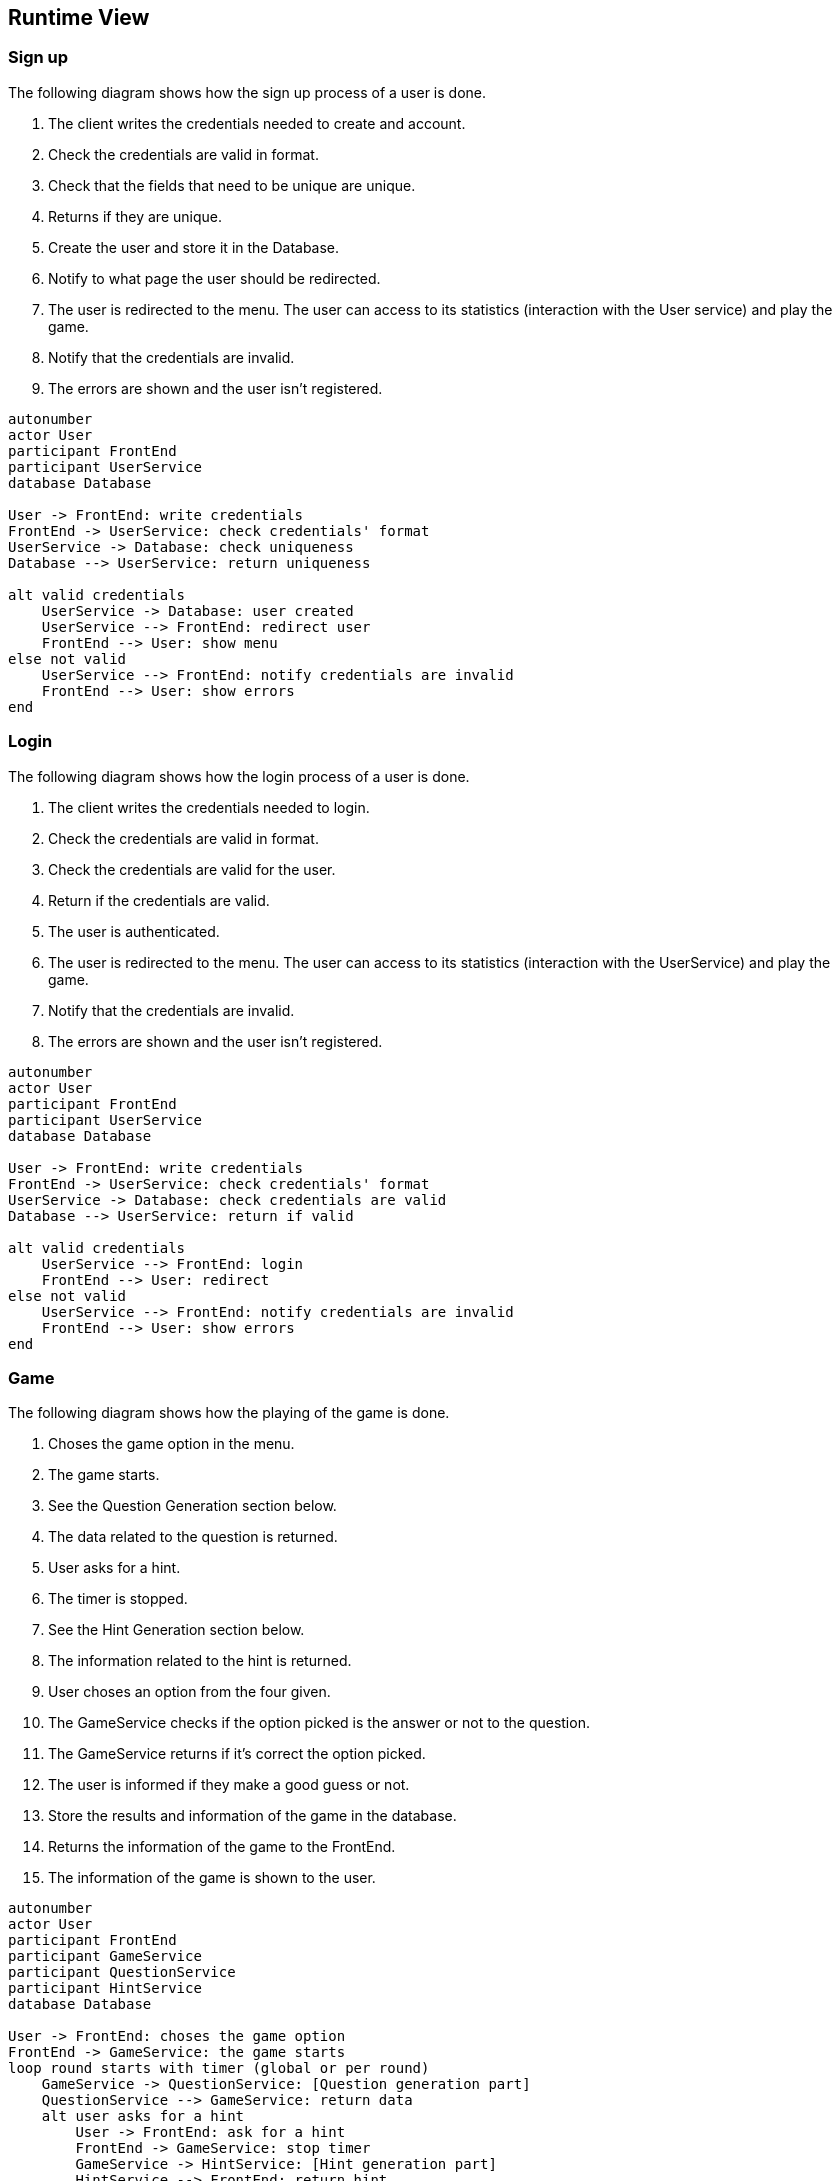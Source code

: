 ifndef::imagesdir[:imagesdir: ../images]

[[section-runtime-view]]
== Runtime View

=== Sign up
The following diagram shows how the sign up process of a user is done.

1. The client writes the credentials needed to create and account.
2. Check the credentials are valid in format.
3. Check that the fields that need to be unique are unique.
4. Returns if they are unique.
5. Create the user and store it in the Database.
6. Notify to what page the user should be redirected.
7. The user is redirected to the menu. The user can access to its statistics (interaction with the User service) and play the game.
8. Notify that the credentials are invalid.
9. The errors are shown and the user isn’t registered.

[plantuml,"Sign up diagram",png]
----
autonumber
actor User
participant FrontEnd
participant UserService
database Database

User -> FrontEnd: write credentials
FrontEnd -> UserService: check credentials' format
UserService -> Database: check uniqueness
Database --> UserService: return uniqueness

alt valid credentials
    UserService -> Database: user created
    UserService --> FrontEnd: redirect user
    FrontEnd --> User: show menu
else not valid
    UserService --> FrontEnd: notify credentials are invalid
    FrontEnd --> User: show errors
end
----

=== Login
The following diagram shows how the login process of a user is done.

1. The client writes the credentials needed to login.
2. Check the credentials are valid in format.
3. Check the credentials are valid for the user.
4. Return if the credentials are valid.
5. The user is authenticated.
6. The user is redirected to the menu. The user can access to its statistics (interaction with the UserService) and play the game.
7. Notify that the credentials are invalid.
8. The errors are shown and the user isn’t registered.

[plantuml,"Login diagram",png]
----
autonumber
actor User
participant FrontEnd
participant UserService
database Database

User -> FrontEnd: write credentials
FrontEnd -> UserService: check credentials' format
UserService -> Database: check credentials are valid
Database --> UserService: return if valid

alt valid credentials
    UserService --> FrontEnd: login
    FrontEnd --> User: redirect
else not valid
    UserService --> FrontEnd: notify credentials are invalid
    FrontEnd --> User: show errors
end
----

=== Game
The following diagram shows how the playing of the game is done.

1. Choses the game option in the menu.
2. The game starts.
3. See the Question Generation section below.
4. The data related to the question is returned.
5. User asks for a hint.
6. The timer is stopped.
7. See the Hint Generation section below.
8. The information related to the hint is returned.
9. User choses an option from the four given.
10. The GameService checks if the option picked is the answer or not to the question.
11. The GameService returns if it's correct the option picked.
12. The user is informed if they make a good guess or not.
13. Store the results and information of the game in the database.
14. Returns the information of the game to the FrontEnd.
15. The information of the game is shown to the user.

[plantuml,"Game diagram",png]
----
autonumber
actor User
participant FrontEnd
participant GameService
participant QuestionService
participant HintService
database Database

User -> FrontEnd: choses the game option
FrontEnd -> GameService: the game starts
loop round starts with timer (global or per round)
    GameService -> QuestionService: [Question generation part]
    QuestionService --> GameService: return data
    alt user asks for a hint
        User -> FrontEnd: ask for a hint
        FrontEnd -> GameService: stop timer
        GameService -> HintService: [Hint generation part]
        HintService --> FrontEnd: return hint

    else user chooses an option
        User -> FrontEnd: chooses an option
        FrontEnd -> GameService: check if correct
        GameService --> FrontEnd: returns if correct
        FrontEnd --> User: inform if correct
    end
end
GameService -> Database: store results
GameService --> FrontEnd: return the results
FrontEnd --> User: show the results
----

=== Question generation
The following diagram shows how the generation of the questions is done. This option loads the questions during the game directly from Wikidata.

1. The GameService asks for a question.
2. The QuestionService requests data for creating the questions.
3. Wikidata returns the question, image and options for the question.
4. The QuestionService returns all the information.
5. The GameService stores all the information returned.
6. The GameService returns the data to the FrontEnd
7. The question, image and options for the question are shown

[plantuml,"Question generation 1 diagram",png]
----
autonumber
actor User
participant FrontEnd
participant GameService
participant QuestionService
entity WikiData

GameService -> QuestionService: ask for a question
QuestionService -> WikiData: requests data
WikiData --> QuestionService: returns the data
QuestionService --> GameService: returns the data
GameService -> GameService: stores the data
GameService --> FrontEnd: returns the data
FrontEnd --> User: show the data
----

=== Hint generation
The following diagram shows how the generation of the hints is done.

1. The GameService (after the user asks it) asks for a hint to the current question.
2. The HintService gives some context to the LLM.
3. The LLM returns the clue.
4. The HintService returns the clue.

[plantuml,"Hint generation diagram",png]
----
autonumber
participant GameService
participant HintService
entity LLM

GameService -> HintService: ask for clue
HintService -> LLM: give context and ask for clue
LLM --> HintService: returns the clue
HintService --> GameService: returns the clue
----
